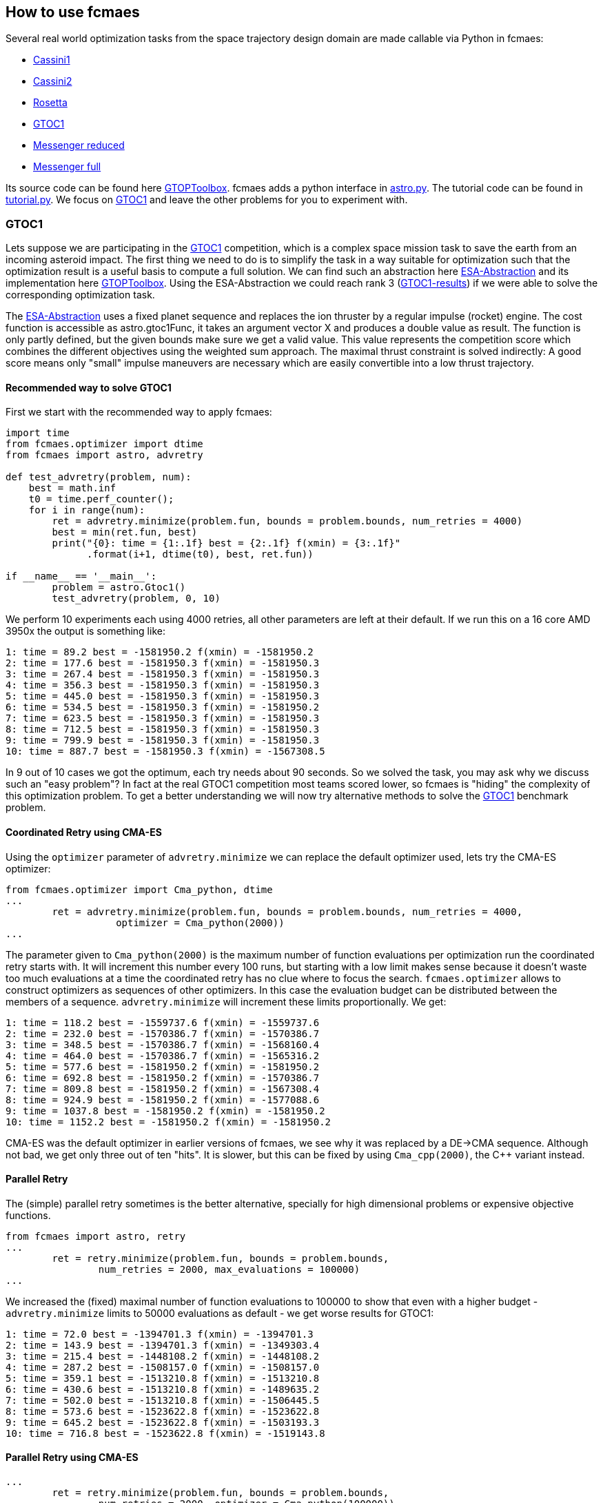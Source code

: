 :encoding: utf-8
:imagesdir: img
:cpp: C++

== How to use fcmaes

Several real world optimization tasks from the space trajectory design domain are made callable via Python in fcmaes: 

- https://www.esa.int/gsp/ACT/projects/gtop/cassini1/[Cassini1]
- https://www.esa.int/gsp/ACT/projects/gtop/cassini2/[Cassini2]
- https://www.esa.int/gsp/ACT/projects/gtop/rosetta/[Rosetta]
- https://www.esa.int/gsp/ACT/projects/gtop/gtoc1/[GTOC1]
- https://www.esa.int/gsp/ACT/projects/gtop/messenger_reduced/[Messenger reduced]
- https://www.esa.int/gsp/ACT/projects/gtop/messenger_full/[Messenger full]

Its source code can be found here https://www.esa.int/gsp/ACT/doc/INF/Code/globopt/GTOPtoolbox.zip[GTOPToolbox].
fcmaes adds a python interface in https://github.com/dietmarwo/fast-cma-es/blob/master/fcmaes/astro.py[astro.py]. 
The tutorial code can be found in https://github.com/dietmarwo/fast-cma-es/blob/master/fcmaes/tutorial.py[tutorial.py]. 
We focus on https://www.esa.int/gsp/ACT/projects/gtop/gtoc1/[GTOC1] and leave the other problems for you to experiment with. 

=== GTOC1

Lets suppose we are participating in the https://sophia.estec.esa.int/gtoc_portal/?page_id=13[GTOC1] competition, which
is a complex space mission task to save the earth from an incoming asteroid impact. The first thing we need to do is to simplify
the task in a way suitable for optimization such that the optimization result is a useful basis to compute a full solution. 
We can find such an abstraction here https://www.esa.int/gsp/ACT/projects/gtop/gtoc1/[ESA-Abstraction] and its
implementation here https://www.esa.int/gsp/ACT/doc/INF/Code/globopt/GTOPtoolbox.zip[GTOPToolbox].
Using the ESA-Abstraction we could reach rank 3 
(https://sophia.estec.esa.int/gtoc_portal/wp-content/uploads/2012/11/ACT-RPT-MAD-GTOC1-ranks.pdf[GTOC1-results]) 
if we were able to solve the corresponding optimization task.  

The https://www.esa.int/gsp/ACT/projects/gtop/gtoc1/[ESA-Abstraction] uses a fixed planet sequence and replaces 
the ion thruster by a regular impulse (rocket) engine. The cost function is accessible as astro.gtoc1Func, 
it takes an argument vector X and produces a double value as result. The function is only partly defined, 
but the given bounds make sure we get a valid value. This value represents the competition score which combines the different objectives using the weighted sum approach. The maximal thrust constraint is solved indirectly: 
A good score means only "small" impulse maneuvers are necessary which are easily convertible into a low thrust trajectory.   

==== Recommended way to solve GTOC1

First we start with the recommended way to apply fcmaes:

[source,python]
----
import time
from fcmaes.optimizer import dtime
from fcmaes import astro, advretry

def test_advretry(problem, num):
    best = math.inf
    t0 = time.perf_counter();    
    for i in range(num):
        ret = advretry.minimize(problem.fun, bounds = problem.bounds, num_retries = 4000)
        best = min(ret.fun, best)
        print("{0}: time = {1:.1f} best = {2:.1f} f(xmin) = {3:.1f}"
              .format(i+1, dtime(t0), best, ret.fun))
          
if __name__ == '__main__':
	problem = astro.Gtoc1()
	test_advretry(problem, 0, 10)
----
We perform 10 experiments each using 4000 retries, all other parameters are left at their default. 
If we run this on a 16 core AMD 3950x the output is something like: 
----
1: time = 89.2 best = -1581950.2 f(xmin) = -1581950.2
2: time = 177.6 best = -1581950.3 f(xmin) = -1581950.3
3: time = 267.4 best = -1581950.3 f(xmin) = -1581950.3
4: time = 356.3 best = -1581950.3 f(xmin) = -1581950.3
5: time = 445.0 best = -1581950.3 f(xmin) = -1581950.3
6: time = 534.5 best = -1581950.3 f(xmin) = -1581950.2
7: time = 623.5 best = -1581950.3 f(xmin) = -1581950.3
8: time = 712.5 best = -1581950.3 f(xmin) = -1581950.3
9: time = 799.9 best = -1581950.3 f(xmin) = -1581950.3
10: time = 887.7 best = -1581950.3 f(xmin) = -1567308.5
----
In 9 out of 10 cases we got the optimum, each try needs about 90 seconds. 
So we solved the task, you may ask why we discuss such an "easy problem"?
In fact at the real GTOC1 competition most teams scored lower, 
so fcmaes is "hiding" the complexity of this optimization problem. 
To get a better understanding  we will now try alternative methods to solve 
the https://www.esa.int/gsp/ACT/projects/gtop/gtoc1/[GTOC1] benchmark problem. 

==== Coordinated Retry using CMA-ES

Using the `optimizer` parameter of `advretry.minimize` we can replace 
the default optimizer used, lets try the CMA-ES optimizer:

[source,python]
----
from fcmaes.optimizer import Cma_python, dtime
...
        ret = advretry.minimize(problem.fun, bounds = problem.bounds, num_retries = 4000, 
                   optimizer = Cma_python(2000))
...
----
The parameter given to `Cma_python(2000)` is the maximum number of function evaluations per optimization run 
the coordinated retry starts with. It will increment this number every 100 runs, but starting with a low
limit makes sense because it doesn't waste too much evaluations at a time the coordinated retry has no clue 
where to focus the search. `fcmaes.optimizer` allows to construct optimizers as sequences of other optimizers. 
In this case the evaluation budget can be distributed between the members of a sequence. `advretry.minimize` will
increment these limits proportionally. We get:

----
1: time = 118.2 best = -1559737.6 f(xmin) = -1559737.6
2: time = 232.0 best = -1570386.7 f(xmin) = -1570386.7
3: time = 348.5 best = -1570386.7 f(xmin) = -1568160.4
4: time = 464.0 best = -1570386.7 f(xmin) = -1565316.2
5: time = 577.6 best = -1581950.2 f(xmin) = -1581950.2
6: time = 692.8 best = -1581950.2 f(xmin) = -1570386.7
7: time = 809.8 best = -1581950.2 f(xmin) = -1567308.4
8: time = 924.9 best = -1581950.2 f(xmin) = -1577088.6
9: time = 1037.8 best = -1581950.2 f(xmin) = -1581950.2
10: time = 1152.2 best = -1581950.2 f(xmin) = -1581950.2
----
CMA-ES was the default optimizer in earlier versions of fcmaes, we see why it was replaced by a DE->CMA sequence.
Although not bad, we get only three out of ten "hits". It is slower, but this can be fixed by using 
`Cma_cpp(2000)`, the {cpp} variant instead.

==== Parallel Retry

The (simple) parallel retry sometimes is the better alternative, specially for high dimensional problems or expensive
objective functions. 

[source,python]
----
from fcmaes import astro, retry
...
        ret = retry.minimize(problem.fun, bounds = problem.bounds, 
                num_retries = 2000, max_evaluations = 100000)
...
----
We increased the (fixed) maximal number of function evaluations to 100000 to show that even with a higher budget
- `advretry.minimize` limits to 50000 evaluations as default - we get worse results for GTOC1:

----
1: time = 72.0 best = -1394701.3 f(xmin) = -1394701.3
2: time = 143.9 best = -1394701.3 f(xmin) = -1349303.4
3: time = 215.4 best = -1448108.2 f(xmin) = -1448108.2
4: time = 287.2 best = -1508157.0 f(xmin) = -1508157.0
5: time = 359.1 best = -1513210.8 f(xmin) = -1513210.8
6: time = 430.6 best = -1513210.8 f(xmin) = -1489635.2
7: time = 502.0 best = -1513210.8 f(xmin) = -1506445.5
8: time = 573.6 best = -1523622.8 f(xmin) = -1523622.8
9: time = 645.2 best = -1523622.8 f(xmin) = -1503193.3
10: time = 716.8 best = -1523622.8 f(xmin) = -1519143.8
----

==== Parallel Retry using CMA-ES

[source,python]
----
...
        ret = retry.minimize(problem.fun, bounds = problem.bounds, 
                num_retries = 2000, optimizer = Cma_python(100000))
...
----
This time we have to provide the evaluation limit as parameter to `Cma_python(100000)` as with the coordinated retry. 
The simple retry doesn't increase this limit. 

----
1: time = 78.1 best = -1404487.1 f(xmin) = -1404487.1
2: time = 154.2 best = -1404487.1 f(xmin) = -1392344.8
3: time = 230.4 best = -1503193.1 f(xmin) = -1503193.1
4: time = 307.9 best = -1503193.1 f(xmin) = -1425075.5
5: time = 385.7 best = -1503193.1 f(xmin) = -1399988.7
6: time = 463.0 best = -1542602.2 f(xmin) = -1542602.2
7: time = 540.3 best = -1579084.3 f(xmin) = -1579084.3
8: time = 618.0 best = -1579084.3 f(xmin) = -1395664.8
9: time = 697.0 best = -1579084.3 f(xmin) = -1395664.9
10: time = 775.3 best = -1579084.3 f(xmin) = -1426918.2
----
Without coordinated retry CMA-ES can compete with the default optimizer

==== Logging

Logging can be activated (also for `advretry.minimize`) using

[source,python]
----
from fcmaes.optimizer import logger
...
        ret = retry.minimize(problem.fun, bounds = problem.bounds, num_retries = 4000, 
                   logger = logger())
...
----
It will log both to the screen and into a log file. See the https://github.com/dietmarwo/fast-cma-es/blob/master/Readme.adoc[Readme]
for a description of the log output. Mean and standard deviations of the results of the optimization runs help to evaluate optimization algorithms.
----
...
8.41 1303740 256 10964457 -1512825.931527 -654747.84 297959.56 [-1475105.69, -1306121.73, -1250238.61,
----
This means after 8.41 sec we had 256 runs, 10964457 evaluations, 1303740 evaluations/sec, best result was -1512825, mean = -654747 and sdev = 297959. We also see the best 20 results followed by the best solution so far. For `advretry.minimize` the output differs slightly since using a varying number of function evaluations means outputting mean and sdev makes no sense.   

==== Serial Loop using CMA Python

Next lets see what happens if we replace the parallel retry by a simple loop:

[source,python]
----
from fcmaes import cmaes
...
    best = math.inf
    t0 = time.perf_counter();
    for i in range(1000):
        ret = cmaes.minimize(problem.fun, max_evaluations = 100000, bounds = problem.bounds)
        if best > ret.fun or i % 100 == 99:
            print("{0}: time = {1:.1f} best = {2:.1f} f(xmin) = {3:.1f}"
              .format(i+1, dtime(t0), best, ret.fun))
        best = min(ret.fun, best)
----
We get:
----
1: time = 0.8 best = inf f(xmin) = -84473.9
3: time = 2.2 best = -84473.9 f(xmin) = -685008.5
4: time = 3.0 best = -685008.5 f(xmin) = -696421.2
5: time = 3.7 best = -696421.2 f(xmin) = -864561.8
22: time = 18.3 best = -864561.8 f(xmin) = -1136598.3
52: time = 43.3 best = -1136598.3 f(xmin) = -1227708.5
100: time = 83.8 best = -1227708.5 f(xmin) = -1166085.7
200: time = 167.8 best = -1227708.5 f(xmin) = -942740.5
265: time = 220.8 best = -1227708.5 f(xmin) = -1415819.8
300: time = 248.3 best = -1415819.8 f(xmin) = -43348.4
317: time = 262.7 best = -1415819.8 f(xmin) = -1467685.3
400: time = 330.2 best = -1467685.3 f(xmin) = -1109849.9
500: time = 407.1 best = -1467685.3 f(xmin) = -73631.4
600: time = 487.4 best = -1467685.3 f(xmin) = -833640.3
700: time = 573.9 best = -1467685.3 f(xmin) = -411707.5
800: time = 656.1 best = -1467685.3 f(xmin) = -316534.2
900: time = 737.3 best = -1467685.3 f(xmin) = -69421.9
1000: time = 818.2 best = -1467685.3 f(xmin) = -545722.6
----
For 1000 retries we need 818 seconds and get a decent result of -1467685.

==== Serial Loop using CMA {cpp}

The Python CMA implementation can easily be replaced by the {cpp} one:

[source,python]
----
from fcmaes import cmaescpp
...
    best = math.inf
    t0 = time.perf_counter();
    for i in range(1000):
        ret = cmaescpp.minimize(problem.fun, max_evaluations = 100000, bounds = problem.bounds)
        if best > ret.fun or i % 100 == 99:
            print("{0}: time = {1:.1f} best = {2:.1f} f(xmin) = {3:.1f}"
              .format(i+1, dtime(t0), best, ret.fun))
        best = min(ret.fun, best)
----
We get:
----
1: time = 1.1 best = inf f(xmin) = -83800.5
4: time = 2.6 best = -83800.5 f(xmin) = -1415819.7
100: time = 52.0 best = -1415819.7 f(xmin) = -787091.1
200: time = 101.1 best = -1415819.7 f(xmin) = -63063.6
300: time = 151.4 best = -1415819.7 f(xmin) = -76361.4
327: time = 164.9 best = -1415819.7 f(xmin) = -1512825.9
400: time = 201.4 best = -1512825.9 f(xmin) = -423970.3
500: time = 251.1 best = -1512825.9 f(xmin) = -602149.4
600: time = 300.2 best = -1512825.9 f(xmin) = -565361.7
700: time = 349.8 best = -1512825.9 f(xmin) = -589410.0
800: time = 399.7 best = -1512825.9 f(xmin) = -73190.7
900: time = 448.1 best = -1512825.9 f(xmin) = -76455.3
1000: time = 499.1 best = -1512825.9 f(xmin) = -64913.0
----
The speed difference to the python variant is suprisingly small. You probably would expect a different result if you have experience with other Python CMA implementations. 

==== The Ask / Tell interface
The ask / tell gives the calling code full control over the evaluation process. Some optimization frameworks like
https://github.com/facebookresearch/nevergrad[nevergrad] require this interface for all optimization algorithms it uses
- including fcmaes.cmaes. 

[source,python]
----
from fcmaes import cmaes
...

    best = math.inf
    t0 = time.perf_counter();
    for i in range(num):
        es = cmaes.Cmaes(bounds = problem.bounds)
        iters = 3000
        for j in range(iters):
            xs = es.ask()
            ys = [problem.fun(x) for x in xs]
            stop = es.tell(ys)
            if stop != 0:
                break 
        best = min(es.best_value, best)
        print("{0}: time = {1:.1f} best = {2:.1f} f(xmin) = {3:.1f}"
              .format(i+1, dtime(t0), best, es.best_value))
----
Results in:
----
1: time = 0.8 best = -29735.1 f(xmin) = -29735.1
2: time = 1.5 best = -433772.0 f(xmin) = -433772.0
3: time = 2.5 best = -559867.7 f(xmin) = -559867.7
4: time = 3.5 best = -1230104.7 f(xmin) = -1230104.7
...
----

==== Parallel Objective Function Evaluation
It makes not much sense for GTOC1, but for very expensive objective functions it may be better to 
do without parallel retry and instead execute the objective function in parallel in a single
optimization run. For https://github.com/facebookresearch/nevergrad[nevergrad] this is a feature
generally available, for fcmaes only the python variant of CMA-ES supports it:

[source,python]
----
from fcmaes import cmaes
...
    best = math.inf
    t0 = time.perf_counter();
    for i in range(1000):
        ret = cmaes.minimize(problem.fun, is_parallel = True, bounds = problem.bounds)
        if best > ret.fun or i % 100 == 99:
            print("{0}: time = {1:.1f} best = {2:.1f} f(xmin) = {3:.1f}"
              .format(i+1, dtime(t0), best, ret.fun))
        best = min(ret.fun, best)
----
We get:
----
1: time = 25.0 best = inf f(xmin) = -952588.1
4: time = 84.9 best = -952588.1 f(xmin) = -1133229.1
60: time = 1606.8 best = -1133229.1 f(xmin) = -1160155.6
79: time = 2067.1 best = -1160155.6 f(xmin) = -1162323.8
...
----
This is a dramatic slow down compared to the serial execution. Pythons multiprocessing needs to 
be used carefully, for GTOC1 the overhead for parallelization outweigh its gain by orders
of magnitude. Use it only for function evaluations which are really expensive (> 0.1 sec). 

==== Serial Loop using Scipy Differential Evolution
If you are using scipy Differential Evolution is probably the best option for GTOC1.
We don't limit the number of evaluations to give it a chance.

[source,python]
----
from scipy.optimize import differential_evolution
...
    best = math.inf
    t0 = time.perf_counter();
    for i in range(num):
        ret = differential_evolution(problem.fun, bounds = problem.bounds)
        if best > ret.fun or i % 100 == 99:
            print("{0}: time = {1:.1f} best = {2:.1f} f(xmin) = {3:.1f}"
              .format(i+1, dtime(t0), best, ret.fun))
        best = min(ret.fun, best)
----
We get:
----
1: time = 7.2 best = inf f(xmin) = -1199635.8
16: time = 107.4 best = -1199635.8 f(xmin) = -1203199.8
28: time = 190.2 best = -1203199.8 f(xmin) = -1314267.1
100: time = 678.1 best = -1314267.1 f(xmin) = -815122.2
169: time = 1148.7 best = -1314267.1 f(xmin) = -1458167.2
200: time = 1360.6 best = -1458167.2 f(xmin) = -1268824.3
240: time = 1639.1 best = -1458167.2 f(xmin) = -1540128.6
300: time = 2054.4 best = -1540128.6 f(xmin) = -955791.7
400: time = 2749.1 best = -1540128.6 f(xmin) = -708363.0
500: time = 3433.1 best = -1540128.6 f(xmin) = -762684.0
600: time = 4121.4 best = -1540128.6 f(xmin) = -489924.5
700: time = 4795.7 best = -1540128.6 f(xmin) = -1102244.1
800: time = 5468.0 best = -1540128.6 f(xmin) = -1003071.6
900: time = 6154.7 best = -1540128.6 f(xmin) = -623171.3
1000: time = 6846.3 best = -1540128.6 f(xmin) = -1229926.1
----

Almost two hours for 1000 runs and a decent but not optimal result.
Scipy Differential Evolution differs from its fcmaes implementation and is
not able to solve GTOC1 in a reasonable time. 

==== Serial Loop using Scipy Dual Annealing
Dual Annealing is the second scipy algorithm which could be recommended for GTOC1:

[source,python]
----
from scipy.optimize import dual_annealing
...
    best = math.inf
    lb = problem.bounds.lb
    ub = problem.bounds.ub
    t0 = time.perf_counter();
    for i in range(num):
        ret = dual_annealing(problem.fun, bounds = list(zip(lb, ub)))
        if best > ret.fun or i % 100 == 99:
            print("{0}: time = {1:.1f} best = {2:.1f} f(xmin) = {3:.1f}"
              .format(i+1, dtime(t0), best, ret.fun))
        best = min(ret.fun, best)
----
We get:
----
1: time = 1.5 best = inf f(xmin) = -478299.5
2: time = 3.9 best = -478299.5 f(xmin) = -1037793.1
25: time = 58.6 best = -1037793.1 f(xmin) = -1153125.0
100: time = 226.7 best = -1153125.0 f(xmin) = -59482.4
195: time = 449.4 best = -1153125.0 f(xmin) = -1316793.6
200: time = 460.0 best = -1316793.6 f(xmin) = -481995.4
300: time = 689.6 best = -1316793.6 f(xmin) = -33647.2
400: time = 930.7 best = -1316793.6 f(xmin) = -63162.0
500: time = 1170.7 best = -1316793.6 f(xmin) = -47384.3
600: time = 1407.1 best = -1316793.6 f(xmin) = -40991.5
632: time = 1483.0 best = -1316793.6 f(xmin) = -1537477.6
700: time = 1641.9 best = -1537477.6 f(xmin) = -227272.4
800: time = 1885.2 best = -1537477.6 f(xmin) = -71036.6
900: time = 2115.2 best = -1537477.6 f(xmin) = -374102.7
1000: time = 2348.6 best = -1537477.6 f(xmin) = -537919.7
----
Faster than scipy Differential Evolution and a similar result. 

==== Serial Loop using Scipy minimize
Scipy minimize is meant for local optimization, but it is fast. What happens
if we perform 200000 retries?

[source,python]
----
from scipy.optimize import minimize
...
    best = math.inf
    t0 = time.perf_counter();
    for i in range(num):
        guess = random_x(problem.bounds.lb, problem.bounds.ub)
        ret = minimize(problem.fun, x0 = guess, bounds = problem.bounds)
        if best > ret.fun or i % 20000 == 19999:
            print("{0}: time = {1:.1f} best = {2:.1f} f(xmin) = {3:.1f}"
              .format(i+1, dtime(t0), best, ret.fun))
        best = min(ret.fun, best)
----
We get:
----
1: time = 0.0 best = inf f(xmin) = -66.1
5: time = 0.1 best = -66.1 f(xmin) = -144.6
6: time = 0.1 best = -144.6 f(xmin) = -1439.1
15: time = 0.2 best = -1439.1 f(xmin) = -30308.5
37: time = 0.4 best = -30308.5 f(xmin) = -35758.5
340: time = 4.0 best = -35758.5 f(xmin) = -46205.2
846: time = 11.1 best = -46205.2 f(xmin) = -258336.1
2293: time = 30.2 best = -258336.1 f(xmin) = -603667.3
20000: time = 271.5 best = -603667.3 f(xmin) = -0.2
40000: time = 545.3 best = -603667.3 f(xmin) = -0.0
60000: time = 823.7 best = -603667.3 f(xmin) = -0.0
80000: time = 1097.1 best = -603667.3 f(xmin) = -448.5
100000: time = 1367.1 best = -603667.3 f(xmin) = -0.0
120000: time = 1647.0 best = -603667.3 f(xmin) = -75.0
130210: time = 1786.9 best = -603667.3 f(xmin) = -637330.4
140000: time = 1918.2 best = -637330.4 f(xmin) = -0.0
160000: time = 2187.6 best = -637330.4 f(xmin) = -0.0
180000: time = 2459.2 best = -637330.4 f(xmin) = -8.1
181671: time = 2481.2 best = -637330.4 f(xmin) = -687313.0
200000: time = 2728.2 best = -687313.0 f(xmin) = -1952.0
----
Even with 200000 retries a local optimizer achieves a bad best result for GTOC1. Not very surprising,
but we finally can understand that GTOC1 is not as trivial to solve as it seemed in the beginning.

=== Winning the GTOC1 Competition

https://sophia.estec.esa.int/gtoc_portal/?page_id=13[GTOC1] was the first in 
as series of interesting space trajectory optimization competitions. During the years
to was almost impossible to beat both ESA and JPL, unsurprisingly the two best participants overall. 
GTOC1 was organized by ESA and won by JPL with an almost perfect solution. 
Using the https://www.esa.int/gsp/ACT/projects/gtop/gtoc1/[ESA abstraction] 
we cannot reach the winning score of -1850000 from JPL. Adding more planets to the trajectory
helps, but there is another issue:

The number of revolutions around the sun is chosen according to the minimal deltaV (delta velocity)
at departure from a planet. Higher deltaV means we need more fuel. The choice of the
number of revolutions determines the incoming arc at the next planet 
and can turn out to be bad if we look at the whole trajectory. To 
find the optimum we have to perform a search branching over the number of revolutions
for each planet to planet transfer. The following picture illustrates parts of the
search tree:

image::revolutions.png[]

We chose the following planet sequence: 
EVVEVVEESJA (E = Earth, V = Venus, J = Jupiter, S = Saturn, A = incoming asteroid)
which results in an optimal score of around -1670000 using 
the old deterministic objective function. 

==== Replacing search by optimization

In most cases the locally optimal number of revolutions is globally optimal. We assign 
probabilities to the child nodes dependent on the local deltaV. High probabilities are
assigned to low deltaV (fuel) branches. Then we adapt the objective function to chose
a number of revolutions according to the assigned probability. This way the objective 
function becomes noisy / non-deterministic but we avoid the need for a search algorithm. 

Lets check the results. This time another processor is chosen, the 32 core AMD 2990WX, which
is known to have scaling issues because of its internal design. The coordinated parallel
retry mechanism scales well even on this processor as the results show:

image::gjo_cma170.png[]

The best solution scores around -1920000. Objective function evaluation takes a bit more time
since we have ten planet to planet transfers now. We get 970000 evaluations / sec compared 
to around 600000 on the AMD 3950x we used before. To compute a real GTOC1 solution this 
impulse based solution has to be converted into a low thrust trajectory. Here is 
a https://youtu.be/zk75TaJKG_8[video] of a GTOC1 solution using the EVVEVVEESJA sequence
I computed in 2018 using this method.

